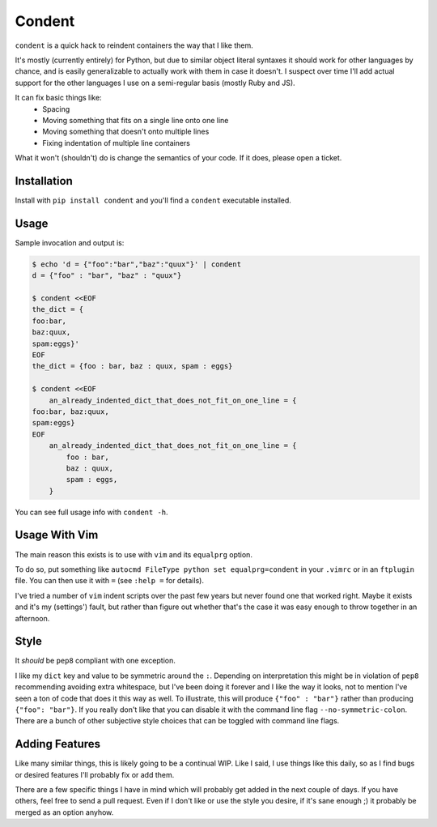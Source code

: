 =======
Condent
=======

``condent`` is a quick hack to reindent containers the way that I like them.

It's mostly (currently entirely) for Python, but due to similar object literal
syntaxes it should work for other languages by chance, and is easily
generalizable to actually work with them in case it doesn't. I suspect over
time I'll add actual support for the other languages I use on a semi-regular
basis (mostly Ruby and JS).

It can fix basic things like:
    * Spacing
    * Moving something that fits on a single line onto one line
    * Moving something that doesn't onto multiple lines
    * Fixing indentation of multiple line containers

What it won't (shouldn't) do is change the semantics of your code. If it does,
please open a ticket.


Installation
------------

Install with ``pip install condent`` and you'll find a ``condent`` executable
installed.


Usage
-----

Sample invocation and output is:

.. code:: console

    $ echo 'd = {"foo":"bar","baz":"quux"}' | condent 
    d = {"foo" : "bar", "baz" : "quux"}

    $ condent <<EOF
    the_dict = {
    foo:bar,
    baz:quux,
    spam:eggs}'
    EOF
    the_dict = {foo : bar, baz : quux, spam : eggs}

    $ condent <<EOF
        an_already_indented_dict_that_does_not_fit_on_one_line = {
    foo:bar, baz:quux,
    spam:eggs}
    EOF
        an_already_indented_dict_that_does_not_fit_on_one_line = {
            foo : bar,
            baz : quux,
            spam : eggs,
        }

You can see full usage info with ``condent -h``.


Usage With Vim
--------------

The main reason this exists is to use with ``vim`` and its ``equalprg`` option.

To do so, put something like ``autocmd FileType python set equalprg=condent``
in your ``.vimrc`` or in an ``ftplugin`` file. You can then use it with ``=``
(see ``:help =`` for details).

I've tried a number of ``vim`` indent scripts over the past few years but never
found one that worked right. Maybe it exists and it's my (settings') fault,
but rather than figure out whether that's the case it was easy enough to throw
together in an afternoon.


Style
-----

It *should* be ``pep8`` compliant with one exception. 

I like my ``dict`` key and value to be symmetric around the ``:``. Depending on
interpretation this might be in violation of ``pep8`` recommending avoiding
extra whitespace, but I've been doing it forever and I like the way it looks,
not to mention I've seen a ton of code that does it this way as well. To
illustrate, this will produce ``{"foo" : "bar"}`` rather than producing
``{"foo": "bar"}``. If you really don't like that you can disable it with the
command line flag ``--no-symmetric-colon``. There are a bunch of other
subjective style choices that can be toggled with command line flags.


Adding Features
---------------

Like many similar things, this is likely going to be a continual WIP. Like I
said, I use things like this daily, so as I find bugs or desired features I'll
probably fix or add them.

There are a few specific things I have in mind which will probably get added
in the next couple of days. If you have others, feel free to send a pull
request. Even if I don't like or use the style you desire, if it's sane enough
;) it probably be merged as an option anyhow.
